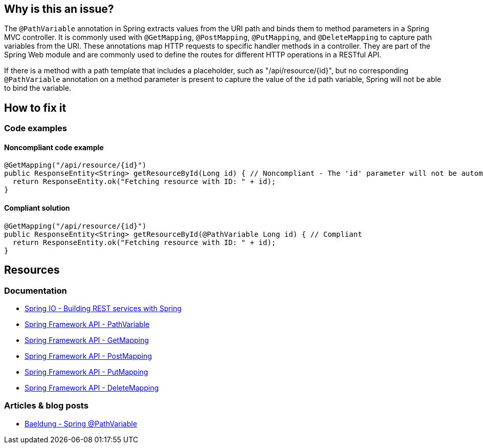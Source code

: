 == Why is this an issue?

The `@PathVariable` annotation in Spring extracts values from the URI path and binds them to method parameters in a Spring MVC controller.
It is commonly used with `@GetMapping`, `@PostMapping`, `@PutMapping`, and `@DeleteMapping` to capture path variables from the URI.
These annotations map HTTP requests to specific handler methods in a controller.
They are part of the Spring Web module and are commonly used to define the routes for different HTTP operations in a RESTful API.

If there is a method with a path template that includes a placeholder, such as "/api/resource/{id}", but no corresponding
`@PathVariable` annotation on a method parameter is present to capture the value of the `id` path variable, Spring will not be able to bind the variable.

== How to fix it

=== Code examples

==== Noncompliant code example

[source,java,diff-id=1,diff-type=noncompliant]
----
@GetMapping("/api/resource/{id}")
public ResponseEntity<String> getResourceById(Long id) { // Noncompliant - The 'id' parameter will not be automatically populated with the path variable value
  return ResponseEntity.ok("Fetching resource with ID: " + id);
}
----

==== Compliant solution

[source,java,diff-id=1,diff-type=compliant]
----
@GetMapping("/api/resource/{id}")
public ResponseEntity<String> getResourceById(@PathVariable Long id) { // Compliant
  return ResponseEntity.ok("Fetching resource with ID: " + id);
}
----

== Resources

=== Documentation

* https://spring.io/guides/tutorials/rest/[Spring IO - Building REST services with Spring]
* https://docs.spring.io/spring-framework/docs/current/javadoc-api/org/springframework/web/bind/annotation/PathVariable.html[Spring Framework API - PathVariable]
* https://docs.spring.io/spring-framework/docs/current/javadoc-api/org/springframework/web/bind/annotation/GetMapping.html[Spring Framework API - GetMapping]
* https://docs.spring.io/spring-framework/docs/current/javadoc-api/org/springframework/web/bind/annotation/PostMapping.html[Spring Framework API - PostMapping]
* https://docs.spring.io/spring-framework/docs/current/javadoc-api/org/springframework/web/bind/annotation/PutMapping.html[Spring Framework API - PutMapping]
* https://docs.spring.io/spring-framework/docs/current/javadoc-api/org/springframework/web/bind/annotation/DeleteMapping.html[Spring Framework API - DeleteMapping]

=== Articles & blog posts

* https://www.baeldung.com/spring-pathvariable[Baeldung - Spring @PathVariable]
